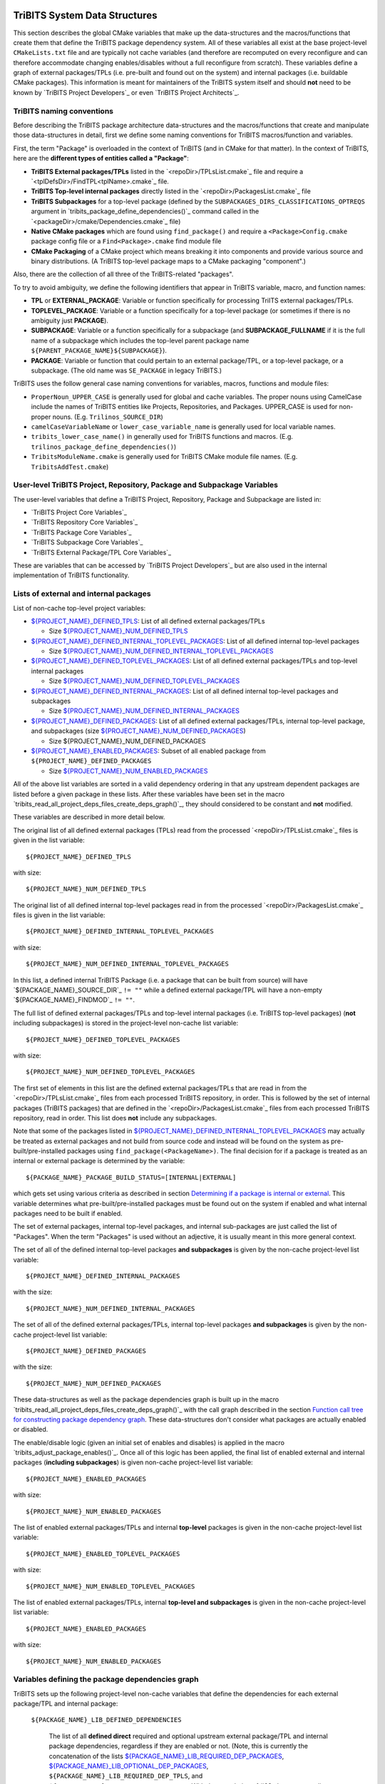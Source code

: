 TriBITS System Data Structures
------------------------------

This section describes the global CMake variables that make up the
data-structures and the macros/functions that create them that define the
TriBITS package dependency system.  All of these variables all exist at the
base project-level ``CMakeLists.txt`` file and are typically not cache
variables (and therefore are recomputed on every reconfigure and can therefore
accommodate changing enables/disables without a full reconfigure from
scratch).  These variables define a graph of external packages/TPLs
(i.e. pre-built and found out on the system) and internal packages
(i.e. buildable CMake packages).  This information is meant for maintainers of
the TriBITS system itself and should **not** need to be known by `TriBITS
Project Developers`_ or even `TriBITS Project Architects`_.


TriBITS naming conventions
++++++++++++++++++++++++++

Before describing the TriBITS package architecture data-structures and the
macros/functions that create and manipulate those data-structures in detail,
first we define some naming conventions for TriBITS macros/function and
variables.

First, the term "Package" is overloaded in the context of TriBITS (and in
CMake for that matter).  In the context of TriBITS, here are the **different
types of entities called a "Package"**:

* **TriBITS External packages/TPLs** listed in the `<repoDir>/TPLsList.cmake`_
  file and require a `<tplDefsDir>/FindTPL<tplName>.cmake`_ file.

* **TriBITS Top-level internal packages** directly listed in the
  `<repoDir>/PackagesList.cmake`_ file

* **TriBITS Subpackages** for a top-level package (defined by the
  ``SUBPACKAGES_DIRS_CLASSIFICATIONS_OPTREQS`` argument in
  `tribits_package_define_dependencies()`_ command called in the
  `<packageDir>/cmake/Dependencies.cmake`_ file)

* **Native CMake packages** which are found using ``find_package()`` and
  require a ``<Package>Config.cmake`` package config file or a
  ``Find<Package>.cmake`` find module file

* **CMake Packaging** of a CMake project which means breaking it into
  components and provide various source and binary distributions.  (A TriBITS
  top-level package maps to a CMake packaging "component".)

Also, there are the collection of all three of the TriBITS-related "packages".

To try to avoid ambiguity, we define the following identifiers that appear in
TriBITS variable, macro, and function names:

* **TPL** or **EXTERNAL_PACKAGE**: Variable or function specifically for
  processing TriITS external packages/TPLs.

* **TOPLEVEL_PACKAGE**: Variable or a function specifically for a top-level
  package (or sometimes if there is no ambiguity just **PACKAGE**).

* **SUBPACKAGE**: Variable or a function specifically for a subpackage (and
  **SUBPACKAGE_FULLNAME** if it is the full name of a subpackage which
  includes the top-level parent package name
  ``${PARENT_PACKAGE_NAME}${SUBPACKAGE}``).

* **PACKAGE**: Variable or function that could pertain to an external
  package/TPL, or a top-level package, or a subpackage. (The old name was
  ``SE_PACKAGE`` in legacy TriBITS.)

TriBITS uses the follow general case naming conventions for variables, macros,
functions and module files:

* ``ProperNoun_UPPER_CASE`` is generally used for global and cache variables.
  The proper nouns using CamelCase include the names of TriBITS entities like
  Projects, Repositories, and Packages.  UPPER_CASE is used for non-proper
  nouns. (E.g. ``Trilinos_SOURCE_DIR``)

* ``camelCaseVariableName`` or ``lower_case_variable_name`` is generally used
  for local variable names.

* ``tribits_lower_case_name()`` in generally used for TriBITS functions and
  macros. (E.g. ``trilinos_package_define_dependencies()``)

* ``TribitsModuleName.cmake`` is generally used for TriBITS CMake module file
  names. (E.g. ``TribitsAddTest.cmake``)


User-level TriBITS Project, Repository, Package and Subpackage Variables
++++++++++++++++++++++++++++++++++++++++++++++++++++++++++++++++++++++++

The user-level variables that define a TriBITS Project, Repository, Package
and Subpackage are listed in:

* `TriBITS Project Core Variables`_
* `TriBITS Repository Core Variables`_
* `TriBITS Package Core Variables`_
* `TriBITS Subpackage Core Variables`_
* `TriBITS External Package/TPL Core Variables`_

These are variables that can be accessed by `TriBITS Project Developers`_ but
are also used in the internal implementation of TriBITS functionality.


Lists of external and internal packages
+++++++++++++++++++++++++++++++++++++++

List of non-cache top-level project variables:

* `${PROJECT_NAME}_DEFINED_TPLS`_: List of all defined external packages/TPLs

  * Size `${PROJECT_NAME}_NUM_DEFINED_TPLS`_

* `${PROJECT_NAME}_DEFINED_INTERNAL_TOPLEVEL_PACKAGES`_: List of all defined
  internal top-level packages

  * Size `${PROJECT_NAME}_NUM_DEFINED_INTERNAL_TOPLEVEL_PACKAGES`_

* `${PROJECT_NAME}_DEFINED_TOPLEVEL_PACKAGES`_: List of all defined external
  packages/TPLs and top-level internal packages

  * Size `${PROJECT_NAME}_NUM_DEFINED_TOPLEVEL_PACKAGES`_

* `${PROJECT_NAME}_DEFINED_INTERNAL_PACKAGES`_: List of all defined internal
  top-level packages and subpackages

  * Size `${PROJECT_NAME}_NUM_DEFINED_INTERNAL_PACKAGES`_

* `${PROJECT_NAME}_DEFINED_PACKAGES`_: List of all defined external
  packages/TPLs, internal top-level package, and subpackages (size
  `${PROJECT_NAME}_NUM_DEFINED_PACKAGES`_)

  * Size ${PROJECT_NAME}_NUM_DEFINED_PACKAGES

* `${PROJECT_NAME}_ENABLED_PACKAGES`_: Subset of all enabled package from
  ``${PROJECT_NAME}_DEFINED_PACKAGES``

  * Size `${PROJECT_NAME}_NUM_ENABLED_PACKAGES`_

All of the above list variables are sorted in a valid dependency ordering in
that any upstream dependent packages are listed before a given package in
these lists.  After these variables have been set in the macro
`tribits_read_all_project_deps_files_create_deps_graph()`_, they should
considered to be constant and **not** modified.

These variables are described in more detail below.

.. _${PROJECT_NAME}_DEFINED_TPLS:

The original list of all defined external packages (TPLs) read from the
processed `<repoDir>/TPLsList.cmake`_ files is given in the list variable::

  ${PROJECT_NAME}_DEFINED_TPLS

.. _${PROJECT_NAME}_NUM_DEFINED_TPLS:

with size::

  ${PROJECT_NAME}_NUM_DEFINED_TPLS

.. _${PROJECT_NAME}_DEFINED_INTERNAL_TOPLEVEL_PACKAGES:

The original list of all defined internal top-level packages read in from the
processed `<repoDir>/PackagesList.cmake`_ files is given in the list
variable::

  ${PROJECT_NAME}_DEFINED_INTERNAL_TOPLEVEL_PACKAGES

.. _${PROJECT_NAME}_NUM_DEFINED_INTERNAL_TOPLEVEL_PACKAGES:

with size::

  ${PROJECT_NAME}_NUM_DEFINED_INTERNAL_TOPLEVEL_PACKAGES

In this list, a defined internal TriBITS Package (i.e. a package that can be
built from source) will have `${PACKAGE_NAME}_SOURCE_DIR`_ ``!= ""`` while a
defined external package/TPL will have a non-empty `${PACKAGE_NAME}_FINDMOD`_
``!= ""``.

.. _${PROJECT_NAME}_DEFINED_TOPLEVEL_PACKAGES:

The full list of defined external packages/TPLs and top-level internal
packages (i.e. TriBITS top-level packages) (**not** including subpackages) is
stored in the project-level non-cache list variable::

  ${PROJECT_NAME}_DEFINED_TOPLEVEL_PACKAGES

.. _${PROJECT_NAME}_NUM_DEFINED_TOPLEVEL_PACKAGES:

with size::

  ${PROJECT_NAME}_NUM_DEFINED_TOPLEVEL_PACKAGES

The first set of elements in this list are the defined external packages/TPLs
that are read in from the `<repoDir>/TPLsList.cmake`_ files from each
processed TriBITS repository, in order.  This is followed by the set of
internal packages (TriBITS packages) that are defined in the
`<repoDir>/PackagesList.cmake`_ files from each processed TriBITS repository,
read in order.  This list does **not** include any subpackages.

Note that some of the packages listed in
`${PROJECT_NAME}_DEFINED_INTERNAL_TOPLEVEL_PACKAGES`_ may actually be treated
as external packages and not build from source code and instead will be found
on the system as pre-built/pre-installed packages using
``find_package(<PackageName>)``.  The final decision for if a package is
treated as an internal or external package is determined by the variable::

  ${PACKAGE_NAME}_PACKAGE_BUILD_STATUS=[INTERNAL|EXTERNAL]

which gets set using various criteria as described in section `Determining if
a package is internal or external`_.  This variable determines what
pre-built/pre-installed packages must be found out on the system if enabled
and what internal packages need to be built if enabled.

The set of external packages, internal top-level packages, and internal
sub-packages are just called the list of "Packages".  When the term "Packages"
is used without an adjective, it is usually meant in this more general
context.

.. _${PROJECT_NAME}_DEFINED_INTERNAL_PACKAGES:

The set of all of the defined internal top-level packages **and subpackages**
is given by the non-cache project-level list variable::

  ${PROJECT_NAME}_DEFINED_INTERNAL_PACKAGES

.. _${PROJECT_NAME}_NUM_DEFINED_INTERNAL_PACKAGES:

with the size::

  ${PROJECT_NAME}_NUM_DEFINED_INTERNAL_PACKAGES

.. _${PROJECT_NAME}_DEFINED_PACKAGES:

The set of all of the defined external packages/TPLs, internal top-level
packages **and subpackages** is given by the non-cache project-level list
variable::

  ${PROJECT_NAME}_DEFINED_PACKAGES

.. _${PROJECT_NAME}_NUM_DEFINED_PACKAGES:

with the size::

  ${PROJECT_NAME}_NUM_DEFINED_PACKAGES

.. _${PROJECT_NAME}_ENABLED_PACKAGES:

These data-structures as well as the package dependencies graph is built up in
the macro `tribits_read_all_project_deps_files_create_deps_graph()`_ with the
call graph described in the section `Function call tree for constructing
package dependency graph`_.  These data-structures don't consider what
packages are actually enabled or disabled.

The enable/disable logic (given an initial set of enables and disables) is
applied in the macro `tribits_adjust_package_enables()`_.  Once all of this
logic has been applied, the final list of enabled external and internal
packages (**including subpackages**) is given non-cache project-level list
variable::

  ${PROJECT_NAME}_ENABLED_PACKAGES

.. _${PROJECT_NAME}_NUM_ENABLED_PACKAGES:

with size::

  ${PROJECT_NAME}_NUM_ENABLED_PACKAGES

The list of enabled external packages/TPLs and internal **top-level** packages
is given in the non-cache project-level list variable::

  ${PROJECT_NAME}_ENABLED_TOPLEVEL_PACKAGES

with size::

  ${PROJECT_NAME}_NUM_ENABLED_TOPLEVEL_PACKAGES

The list of enabled external packages/TPLs, internal **top-level and
subpackages** is given in the non-cache project-level list variable::

  ${PROJECT_NAME}_ENABLED_PACKAGES

with size::

  ${PROJECT_NAME}_NUM_ENABLED_PACKAGES


Variables defining the package dependencies graph
+++++++++++++++++++++++++++++++++++++++++++++++++

TriBITS sets up the following project-level non-cache variables that define
the dependencies for each external package/TPL and internal package:

  .. _${PACKAGE_NAME}_LIB_DEFINED_DEPENDENCIES:

  ``${PACKAGE_NAME}_LIB_DEFINED_DEPENDENCIES``

    The list of all **defined direct** required and optional upstream external
    package/TPL and internal package dependencies, regardless if they are
    enabled or not.  (Note, this is currently the concatenation of the lists
    `${PACKAGE_NAME}_LIB_REQUIRED_DEP_PACKAGES`_,
    `${PACKAGE_NAME}_LIB_OPTIONAL_DEP_PACKAGES`_,
    ``${PACKAGE_NAME}_LIB_REQUIRED_DEP_TPLS``, and
    ``${PACKAGE_NAME}_LIB_OPTIONAL_DEP_TPLS``.  With the completion of #63,
    the ``XXX_TPLS`` lists will be removed.)  To determine if a given direct
    upstream package ``<depPkg>`` in this list is enabled or not for this
    package ``${PACKAGE_NAME}``, check the value of
    ``${PACKAGE_NAME}_ENABLE_<depPkg>``.  NOTE: The variables
    ``${PACKAGE_NAME}_ENABLE_<depPkg>`` will be set even for required upstream
    packages to allow for uniform loops involving required and optional
    upstream dependencies.  (And for a parent package with subpackages, it is
    possible for a required subpackage to **not** be enabled and for
    ``${PACKAGE_NAME}_ENABLE_<depPkg>`` to be ``OFF`` as explained in
    `Subpackage enable does not auto-enable the parent package`_.)  This list
    will be set regardless of if the package ``${PACKAGE_NAME}`` is enabled or
    not.

  .. _${PACKAGE_NAME}_LIB_ENABLED_DEPENDENCIES:

  ``${PACKAGE_NAME}_LIB_ENABLED_DEPENDENCIES``

    List of all **enabled direct** required and optional upstream external
    package/TPL and internal package dependencies.  This is strict subset of
    `${PACKAGE_NAME}_LIB_DEFINED_DEPENDENCIES`_ (i.e. all of the ``<depPkg>``
    items in this list will have ``${PACKAGE_NAME}_ENABLE_<depPkg>`` set to
    ``ON``).

  .. _${PACKAGE_NAME}_LIB_DEP_REQUIRED_<depPkg>:

  ``${PACKAGE_NAME}_LIB_DEP_REQUIRED_<depPkg>``

    Is ``TRUE`` if the entry ``<depPkg>`` in
    `${PACKAGE_NAME}_LIB_DEFINED_DEPENDENCIES`_ or
    `${PACKAGE_NAME}_LIB_ENABLED_DEPENDENCIES`_ is a required LIB dependency
    and is ``FALSE`` if it is only an optional LIB dependency.

  .. _${PACKAGE_NAME}_TEST_DEFINED_DEPENDENCIES:

  ``${PACKAGE_NAME}_TEST_DEFINED_DEPENDENCIES``

    This list of all **define direct** extra package test required and
    optional upstream external package/TPL and internal package dependencies.
    (Currently, this is a concatenation of the lists
    `${PACKAGE_NAME}_TEST_REQUIRED_DEP_PACKAGES`_,
    `${PACKAGE_NAME}_TEST_OPTIONAL_DEP_PACKAGES`_,
    ``${PACKAGE_NAME}_TEST_REQUIRED_DEP_TPLS``, and
    ``${PACKAGE_NAME}_TEST_OPTIONAL_DEP_TPLS``.  With the completion of #63,
    the ``XXX_TPLS`` lists will be removed.)  This list is set regardless if
    the package ``${PACKAGE_NAME}`` is enabled or not.

  .. _${PACKAGE_NAME}_TEST_ENABLED_DEPENDENCIES:

  ``${PACKAGE_NAME}_TEST_ENABLED_DEPENDENCIES``

    The list of all **enabled direct** extra required and optional upstream
    external package/TPL and internal package dependencies.  This is a strict
    subset of `${PACKAGE_NAME}_TEST_DEFINED_DEPENDENCIES`_.

  .. _${PACKAGE_NAME}_TEST_DEP_REQUIRED_<depPkg>:

  ``${PACKAGE_NAME}_TEST_DEP_REQUIRED_<depPkg>``

    Is ``TRUE`` if the entry ``<depPkg>`` in
    `${PACKAGE_NAME}_TEST_DEFINED_DEPENDENCIES`_ or
    `${PACKAGE_NAME}_TEST_ENABLED_DEPENDENCIES`_ is a required TEST dependency
    and is ``FALSE`` if it is only an optional TEST dependency.  For the sake
    of simplicity and generality,
    ``${PACKAGE_NAME}_TEST_DEP_REQUIRED_<depPkg>`` will also be set to
    ``TRUE`` or ``FALSE`` for ``<depPkg>`` in the lists
    `${PACKAGE_NAME}_LIB_DEFINED_DEPENDENCIES`_ or
    `${PACKAGE_NAME}_LIB_ENABLED_DEPENDENCIES`_ because a LIB dependency is
    also implicitly a TEST dependency.

NOTE: The same upstream package ``<depPkg>`` can be included in both the lists
`${PACKAGE_NAME}_LIB_DEFINED_DEPENDENCIES`_ and
`${PACKAGE_NAME}_TEST_DEFINED_DEPENDENCIES`_ if ``<depPkg>`` is optional in
the former but required in the latter (which is a valid situation if you think
about it as a package that may be optional for the lib(s) of a package is
required by the tests for a package).  (Otherwise, duplicate entries will be
removed from the list ``${PACKAGE_NAME}_TEST_DEFINED_DEPENDENCIES``.)

NOTE: Having flat lists containing both optional and required dependencies
with the bool variables ``${PACKAGE_NAME}_[LIB|TEST]_DEP_REQUIRED_<depPkg>``
defining which entries are required or optional is modeled after the CMake
standard for handing the ``COMPONENTS`` and ``OPTIONAL_COMPONENTS`` arguments
to ``find_package()`` in that it passes that info to the
``<Package>Config.cmake`` file as the single list variable
``${CMAKE_FIND_PACKAGE_NAME}_FIND_COMPONENTS`` and the bool vars
``${CMAKE_FIND_PACKAGE_NAME}_FIND_REQUIRED_<comp>``.

Given the above upstream dependency list variables, the following derived list
variables are then constructed which provide navigation from a package to its
downstream/forward dependent packages:

  .. _${PACKAGE_NAME}_FORWARD_LIB_DEP_PACKAGES:

  ``${PACKAGE_NAME}_FORWARD_LIB_DEP_PACKAGES``

    For a given package ``${PACKAGE_NAME}``, lists the names of all of the
    forward packages ``<fwdDepPkg>`` that list this package in their
    ``<fwdDepPkg>_LIB_DEFINED_PACKAGES`` variables.

  .. _${PACKAGE_NAME}_FORWARD_TEST_DEP_PACKAGES:

  ``${PACKAGE_NAME}_FORWARD_TEST_DEP_PACKAGES``

    For a given package ``${PACKAGE_NAME}``, lists the names of all of the
    forward packages ``<fwdDepPkg>`` that list this package in their
    ``<fwdDepPkg>_TEST_DEFINED_PACKAGES`` variables.


User enable/disable cache variables
+++++++++++++++++++++++++++++++++++

The following variables can be set by the user to determine what packages get
enabled or disabled::
  
  ${PROJECT_NAME}_ENABLE_ALL_PACKAGES
  
  ${PROJECT_NAME}_ENABLE_ALL_FORWARD_DEP_PACKAGES
  
  ${PROJECT_NAME}_ENABLE_ALL_OPTIONAL_PACKAGES

  ${PROJECT_NAME}_ENABLE_${PACKAGE_NAME}
  
  ${PROJECT_NAME}_ENABLE_TESTS
  
  ${PROJECT_NAME}_ENABLE_EXAMPLES
  
  ${PACKAGE_NAME}_ENABLE_${OPTIONAL_DEP_PACKAGE_NAME}
  
  ${PACKAGE_NAME}_ENABLE_TESTS
  
  ${PACKAGE_NAME}_ENABLE_EXAMPLES

according to the rules described in `Package Dependencies and Enable/Disable
Logic`_.


Determining if a package is internal or external
++++++++++++++++++++++++++++++++++++++++++++++++

As mentioned above, some subset of packages listed in
`${PROJECT_NAME}_DEFINED_INTERNAL_TOPLEVEL_PACKAGES`_ (which all have
``${PACKAGE_NAME}_SOURCE_DIR != ""``) may be chosen to be external packages.
Packages that could be built internally may be chosen to be treated as
external packages (and therefore located on the system using
``find_package()``) by setting::

  -D TPL_ENABLE_<PackageTreatedAsExternal>=ON

or::

  -D <PackageTreatedAsExternal>_ROOT=<path>

.. _${PACKAGE_NAME}_PACKAGE_BUILD_STATUS:

The final status of whether a package is treated as an internal package or an
external package is provided by the variable::

  ${PACKAGE_NAME}_PACKAGE_BUILD_STATUS=[INTERNAL|EXTERNAL]

As a result, every other package upstream from any of these
``<PackageTreatedAsExternal>`` packages must therefore also be treated as
external packages automatically and will have
``${PACKAGE_NAME}_PACKAGE_BUILD_STATUS=EXTERNAL`` set accordingly.


Other package-related variables
+++++++++++++++++++++++++++++++

The following global internal cache variables are used to provide more
information about a given internal package:

  ``${PACKAGE_NAME}_LIBRARIES``

    Defines list of *only* the libraries associated with the given
    (sub)package and does *not* list libraries in upstream packages.  Linkages
    to upstream packages is taken care of with calls to
    target_link_libraries(...) and the dependency management system in CMake
    takes care of adding these to various link lines as needed (this is what
    CMake does well).  However, when a package has no libraries of its own
    (which is often the case for packages that have subpackages, for example),
    then this list of libraries will contain the libraries to the direct
    dependent upstream packages in order to allow the chain of dependencies to
    be handled correctly in downstream packages and executables in the same
    package.  In this case, ${PACKAGE_NAME}_HAS_NATIVE_LIBRARIES will be
    false.  The primary purpose of this variable is to passe to
    target_link_libraries(...) by downstream libraries and executables.

  ``${PACKAGE_NAME}_HAS_NATIVE_LIBRARIES``

    Will be true if a package has native libraries.  Otherwise, it will be
    false.  This information is used to build export makefiles to avoid
    duplicate libraries on the link line.

  ``${PACKAGE_NAME}_FULL_ENABLED_DEP_PACKAGES``

    Lists out, in order, all of the enabled upstream packages that the given
    package depends on and support that package is enabled in the given
    package.  This is only computed if
    ${PROJECT_NAME}_GENERATE_EXPORT_FILE_DEPENDENCIES=ON.  NOTE: This list
    does *not* include the package itself.  This list is created after all of
    the enable/disable logic is applied.

  ``${PARENT_PACKAGE_NAME}_LIB_TARGETS``

    Lists all of the library targets for this package only that are as part of
    this package added by the `tribits_add_library()`_ function.  This is used
    to define a target called ${PACKAGE_NAME}_libs that is then used by
    `tribits_ctest_driver()`_ in the package-by-package mode.  If a package
    has no libraries, then the library targets for all of the immediate
    upstream direct dependent packages will be added.  This is needed for the
    chain of dependencies to work correctly.  Note that subpackages don't have
    this variable defined for them.

  ``${PARENT_PACKAGE_NAME}_ALL_TARGETS``

    Lists all of the targets associated with this package.  This includes all
    libraries and tests added with `tribits_add_library()`_ and
    `tribits_add_executable()`_.  If this package has no targets (no libraries
    or executables) this this will have the dependency only on
    ${PARENT_PACKAGE_NAME}_libs.  Note that subpackages don't have this
    variable defined for them.


Legacy lists of TPLs and packages
+++++++++++++++++++++++++++++++++

ToDo: Deal with old data-structures below after the refactoring for #63 is
complete!

The full list of defined top-level parent packages is stored in the
project-level non-cache list variable::

  ${PROJECT_NAME}_PACKAGES

This list does **not** include any subpackages.  This gets created from the
`<repoDir>/PackagesList.cmake`_ file from each processed TriBITS repository.

The full list of all of the defined packages and subpackages is stored in the
project-level non-cache list variable::

  ${PROJECT_NAME}_SE_PACKAGES

That list is created from the information in the
`<repoDir>/PackagesList.cmake`_ and `<packageDir>/cmake/Dependencies.cmake`_
files for the top-level packages read and processed in the macro
`tribits_read_deps_files_create_deps_graph()`_ using macros in the file::

  TribitsAdjustPackageEnables.cmake

One can determine if a package in this list is a top-level parent package or a
sub-subpackage based on the value of the variable
`${PACKAGE_NAME}_PARENT_PACKAGE`_.  If the value is non empty, then
``${PACKAGE_NAME}`` is a subpackage.  If the value is empty "", then
``${PACKAGE_NAME}`` is a parent package.

This full number of defined top-level parent packages (i.e. the number of
items in the array ``${PROJECT_NAME}_PACKAGES``) is given in the variable::

  ${PROJECT_NAME}_NUM_PACKAGES

and the 0-based index of the last package in the array
``${PROJECT_NAME}_PACKAGES`` (i.e. ``${PROJECT_NAME}_NUM_PACKAGES - 1``) is
given in::

  ${PROJECT_NAME}_LAST_PACKAGE_IDX

This data gets set in functions in the file::

  TribitsProcessPackagesAndDirsLists.cmake

The full list of defined TPLs is stored in the variable::

  ${PROJECT_NAME}_TPLS

This list is created from the `<repoDir>/TPLsList.cmake`_ files from each
defined TriBITS Repository.  Along with this, the following variables for each
of these TriBITS TPLs are defined::
* `${TPL_NAME}_FINDMOD`_
* `${TPL_NAME}_TESTGROUP`_

This data gets set in functions in the file::

  TribitsProcessTplsLists.cmake  

NOTE: The same external package (TPL) can be duplicated in multiple
``TPLsList.cmake`` files.  This has the affect of allowing overrides of the
``FindTPL<TPLName>.cmake`` module.  See the discussion in `TriBITS TPL`_ for
more details.


Legacy list variables defining the package dependencies graph
+++++++++++++++++++++++++++++++++++++++++++++++++++++++++++++

The following top-level non-cache variables are defined after reading in each
top-level package and subpackage ``Dependencies.cmake`` files and they are
used to define the basic dependencies that exist between packages in a project
to support the enable and disable logic described in section ???.  These
variables taken together constitute a bidirectional acyclic graph (DAG)
data-structure for package dependencies.

The following lists variables define the **direct** dependencies from a
package ``${PACKAGE_NAME}`` to its upstream packages which are directly set in
a package's `<packageDir>/cmake/Dependencies.cmake`_ file.  (These lists
should **not** contain any *indirect* dependencies as the dependency system
already handles these automatically.)

  .. _${PACKAGE_NAME}_LIB_REQUIRED_DEP_PACKAGES:

  ``${PACKAGE_NAME}_LIB_REQUIRED_DEP_PACKAGES``

    List of *direct* package dependencies that are required for the libraries
    and non-test executables built by ``${PACKAGE_NAME}``.

  .. _${PACKAGE_NAME}_LIB_OPTIONAL_DEP_PACKAGES:

  ``${PACKAGE_NAME}_LIB_OPTIONAL_DEP_PACKAGES``

    List of *direct* package dependencies that are only optional for the
    libraries and non-test executables built by ``${PACKAGE_NAME}``.

  .. _${PACKAGE_NAME}_TEST_REQUIRED_DEP_PACKAGES:

  ``${PACKAGE_NAME}_TEST_REQUIRED_DEP_PACKAGES``

    List of *direct* package dependencies that are required for the
    tests/examples built by ``${PACKAGE_NAME}``.  This list should **not**
    contain any of the packages already listed in
    ``${PACKAGE_NAME}_LIB_REQUIRED_DEP_PACKAGES``.

  .. _${PACKAGE_NAME}_TEST_OPTIONAL_DEP_PACKAGES:

  ``${PACKAGE_NAME}_TEST_OPTIONAL_DEP_PACKAGES```

    List of *direct* package dependencies that are optional for the
    tests/examples built by ``${PACKAGE_NAME}``.  This list should **not**
    contain any of the SE packages listed in
    ``${PACKAGE_NAME}_LIB_REQUIRED_DEP_PACKAGES``,
    ``${PACKAGE_NAME}_LIB_OPTIONAL_DEP_PACKAGES``, or
    ``${PACKAGE_NAME}_TEST_REQUIRED_DEP_PACKAGES``.

Given the above upstream dependency list variables, the following derived list
variables are then constructed which provide navigation from a package to its
downstream/forward dependent packages:

  ``${PACKAGE_NAME}_FORWARD_LIB_REQUIRED_DEP_PACKAGES``

    For a given package ``${PACKAGE_NAME}``, lists the names of all of the
    forward packages ``${FORWARD_PACKAGE_NAME}`` that list this package in
    their ``${FORWARD_PACKAGE_NAME}_LIB_REQUIRED_DEP_PACKAGES`` variables.

  ``${PACKAGE_NAME}_FORWARD_LIB_OPTIONAL_DEP_PACKAGES``

    For a given package ``${PACKAGE_NAME}``, lists the names of all of the
    forward packages ``${FORWARD_PACKAGE_NAME}`` that list this package in
    their ``${FORWARD_PACKAGE_NAME}_LIB_OPTIONAL_DEP_PACKAGES`` variables.

  ``${PACKAGE_NAME}_FORWARD_TEST_REQUIRED_DEP_PACKAGES``

    For a given package ``${PACKAGE_NAME}``, lists the names of all of the
    forward packages ``${FORWARD_PACKAGE_NAME}`` that list this package in
    their ``${FORWARD_PACKAGE_NAME}_TEST_REQUIRED_DEP_PACKAGES`` variables.

  ``${PACKAGE_NAME}_FORWARD_TEST_OPTIONAL_DEP_PACKAGES``

    For a given package ``${PACKAGE_NAME}``, lists the names of all of the
    forward packages ``${FORWARD_PACKAGE_NAME}`` that list this package in
    their ``${FORWARD_PACKAGE_NAME}_TEST_OPTIONAL_DEP_PACKAGES`` variables.


Function call tree for constructing package dependency graph
------------------------------------------------------------

Below is the CMake macro and function call graph for constructing the packages
lists and dependency data-structures described above.

| `tribits_read_all_project_deps_files_create_deps_graph()`_
|   `tribits_read_defined_external_and_internal_toplevel_packages_lists()`_
|     Foreach ``<repoDir>`` in ``${PROJECT_NAME}_ALL_REPOSITORIES``:
|       ``include(`` `<repoDir>/TPLsList.cmake`_ ``)``
|       `tribits_process_tpls_lists()`_
|       ``include(`` `<repoDir>/PackagesList.cmake`_ ``)``
|       `tribits_process_packages_and_dirs_lists()`_
|   `tribits_read_deps_files_create_deps_graph()`_
|     `tribits_process_all_repository_deps_setup_files()`_
|       Foreach ``<repoDir>`` in ``${PROJECT_NAME}_ALL_REPOSITORIES``:
|         ``include(`` `<repoDir>/cmake/RepositoryDependenciesSetup.cmake`_ ``)``
|     `tribits_process_project_dependency_setup_file()`_
|       ``include(``  `<projectDir>/cmake/ProjectDependenciesSetup.cmake`_ ``)``
|     `tribits_read_all_package_deps_files_create_deps_graph()`_
|       Foreach  ``EXTERNAL_PACKAGE`` in ``${PROJECT_NAME}_DEFINED_TPLS``:
|         `tribits_read_external_package_deps_files_add_to_graph()`_
|       Foreach ``TOPLEVEL_PACKAGE`` in ``${PACKAGE_NAME}_DEFINED_INTERNAL_TOPLEVEL_PACKAGES``:
|         `tribits_read_toplevel_package_deps_files_add_to_graph()`_
|           `tribits_prep_to_read_dependencies()`_
|           ``include(`` `<packageDir>/cmake/Dependencies.cmake`_ ``)``
|           `tribits_assert_read_dependency_vars()`_
|           `tribits_save_off_dependency_vars()`_
|           `tribits_parse_subpackages_append_se_packages_add_options()`_
|           `tribits_read_package_subpackage_deps_files_add_to_graph()`_
|             Foreach ``SUBPACKAGE``:
|               `tribits_read_subpackage_deps_file_add_to_graph()`_
|                 `tribits_prep_to_read_dependencies()`_
|                 ``include(`` `<packageDir>/<spkgDir>/cmake/Dependencies.cmake`_ ``)``
|                 `tribits_assert_read_dependency_vars()`_
|                 `tribits_process_package_dependencies_lists()`_
|                   See same call stack for this macro as shown below
|           `tribits_read_back_dependencies_vars()`_
|           `tribits_process_package_dependencies_lists()`_
|             `tribits_set_dep_packages()`_
|               `tribits_abort_on_self_dep()`_
|               `tribits_abort_on_missing_package()`_
|             `tribits_append_forward_dep_packages()`_
|               `tribits_abort_on_missing_package()`_


Notes on dependency logic
-------------------------

The logic used to define the intra-package linkage variables is complex due to
a number of factors:

1) Packages can have libraries or no libraries.  

2) In installation-testing mode, the libraries for a package are read from a
   file instead of generated in source.

3) A library can be a regular package library, or a test-only library, in
   which case it will not be listed in ``${PACKAGE_NAME}_LIBRARIES``.  The
   above description does not even talk about how test-only libraries are
   handed within the system except to say that they are excluded from the
   package's exported library dependencies.

The management and usage of the intra-package linkage variables is spread
across a number of TriBITS ``*.cmake`` files but the primary ones are::

  TribitsPackageMacros.cmake
  TribitsSubPackageMacros.cmake
  TribitsLibraryMacros.cmake
  TribitsAddExecutable.cmake

There are other TriBITS cmake files that also access these variables but these
are the key files.  The CMake code in these files all work together in
coordination to set up and use these variables in a way that allows for smooth
compiling and linking of source code for users of the TriBITS system.

Another file with complex dependency logic related to these variables is::

   TribitsWriteClientExportFiles.cmake

The TriBITS cmake code in this file servers a very similar role for external
clients and therefore needs to be considered in this setting.

All of these variations and features makes this a bit of a complex system to
say the least.  Also, currently, there is essentially no unit or regression
testing in place for the CMake code in these files that manipulate these
intra-package dependency variables.  Because this logic is tied in with
actually building and linking code, there has not been a way set up yet to
allow it to be efficiently tested outside of the actual build.  But there are
a number of example projects that are part of the automated TriBITS test suite
that do test much of the logic used in these variables.

..  LocalWords:  acyclic TriBITS SUBPACKAGES CTEST subpackages buildable TPLs TPLS
..  LocalWords:  Subpackage CMake CMakeLists
